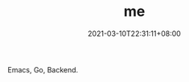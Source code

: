 #+TITLE: me
#+DATE: 2021-03-10T22:31:11+08:00
#+PUBLISHDATE: 2021-03-10T22:31:11+08:00
#+DRAFT: nil
#+DESCRIPTION: About myself

Emacs, Go, Backend.

